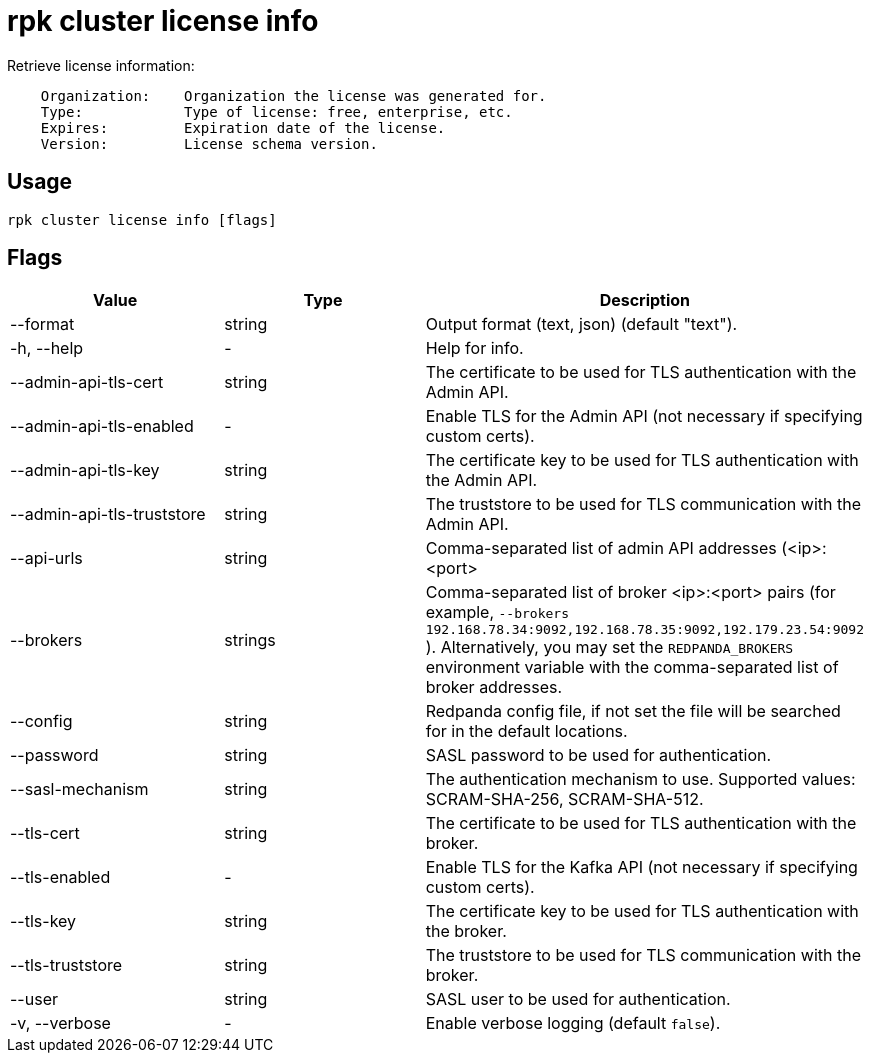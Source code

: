 = rpk cluster license info
:description: rpk cluster license info
:rpk_version: v23.1.6 (rev cc47e1ad1)

Retrieve license information:

----
    Organization:    Organization the license was generated for.
    Type:            Type of license: free, enterprise, etc.
    Expires:         Expiration date of the license.
    Version:         License schema version.
----

== Usage

[,bash]
----
rpk cluster license info [flags]
----

== Flags


[cols=",,",]
|===
|*Value* |*Type* |*Description*

|--format |string |Output format (text, json) (default "text").

|-h, --help |- |Help for info.

|--admin-api-tls-cert |string |The certificate to be used for TLS
authentication with the Admin API.

|--admin-api-tls-enabled |- |Enable TLS for the Admin API (not necessary
if specifying custom certs).

|--admin-api-tls-key |string |The certificate key to be used for TLS
authentication with the Admin API.

|--admin-api-tls-truststore |string |The truststore to be used for TLS
communication with the Admin API.

|--api-urls |string |Comma-separated list of admin API addresses
(<ip>:<port>

|--brokers |strings |Comma-separated list of broker <ip>:<port> pairs
(for example,
`--brokers 192.168.78.34:9092,192.168.78.35:9092,192.179.23.54:9092`
). Alternatively, you may set the `REDPANDA_BROKERS` environment
variable with the comma-separated list of broker addresses.

|--config |string |Redpanda config file, if not set the file will be
searched for in the default locations.

|--password |string |SASL password to be used for authentication.

|--sasl-mechanism |string |The authentication mechanism to use.
Supported values: SCRAM-SHA-256, SCRAM-SHA-512.

|--tls-cert |string |The certificate to be used for TLS authentication
with the broker.

|--tls-enabled |- |Enable TLS for the Kafka API (not necessary if
specifying custom certs).

|--tls-key |string |The certificate key to be used for TLS
authentication with the broker.

|--tls-truststore |string |The truststore to be used for TLS
communication with the broker.

|--user |string |SASL user to be used for authentication.

|-v, --verbose |- |Enable verbose logging (default `false`).
|===


